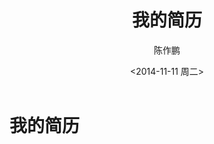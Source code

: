 #+STARTUP: indent
#+STARTUP: hidestars
#+STARTUP: odd

#+OPTIONS: ':nil *:t -:t ::t <:t H:3 \n:t ^:t arch:headline
#+OPTIONS: author:t c:nil creator:comment d:(not "LOGBOOK") date:t
#+OPTIONS: e:t email:nil f:t inline:t num:nil p:nil pri:nil prop:nil
#+OPTIONS: stat:t tags:t tasks:t tex:t timestamp:t toc:t todo:t |:t
#+TITLE: 我的简历
#+DATE: <2014-11-11 周二>
#+AUTHOR: 陈作鹏
#+EMAIL: thatways.c@gmail.com
#+DESCRIPTION:
#+KEYWORDS:
#+LANGUAGE: en
#+SELECT_TAGS: export
#+EXCLUDE_TAGS: noexport
#+CREATOR: 

#+OPTIONS: html-link-use-abs-url:nil html-postamble:nil
#+OPTIONS: html-preamble:t html-scripts:t html-style:nil
#+OPTIONS: html5-fancy:nil tex:t
#+HTML_DOCTYPE: xhtml-strict
#+HTML_CONTAINER: div
#+HTML_LINK_HOME:
#+HTML_LINK_UP:
#+HTML_HEAD: <link rel="stylesheet" type="text/css" href="/org/style.css" />
#+HTML_HEAD: <link rel="stylesheet" type="text/css" href="style.css" />
#+HTML_HEAD_EXTRA:
#+HTML_MATHJAX:
#+INFOJS_OPT:
#+CREATOR: <a href="http://www.gnu.org/software/emacs/">Emacs</a> 24.3.1 (<a href="http://orgmode.org">Org</a> mode 8.2.6)
#+LATEX_HEADER:

* 我的简历

